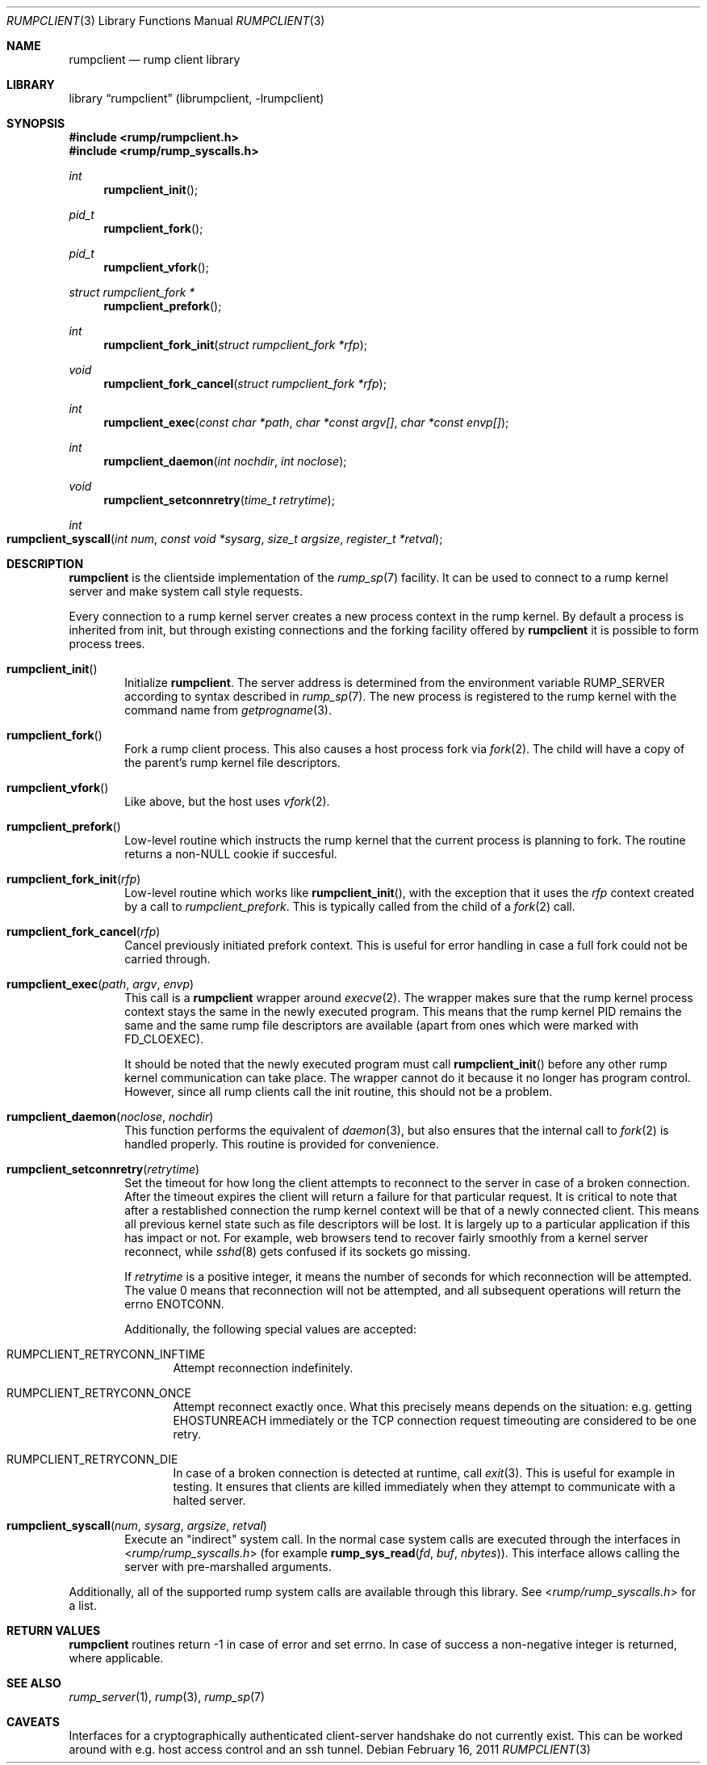 .\"     $NetBSD: rumpclient.3,v 1.1 2011/02/16 23:45:40 pooka Exp $
.\"
.\" Copyright (c) 2011 Antti Kantee.  All rights reserved.
.\"
.\" Redistribution and use in source and binary forms, with or without
.\" modification, are permitted provided that the following conditions
.\" are met:
.\" 1. Redistributions of source code must retain the above copyright
.\"    notice, this list of conditions and the following disclaimer.
.\" 2. Redistributions in binary form must reproduce the above copyright
.\"    notice, this list of conditions and the following disclaimer in the
.\"    documentation and/or other materials provided with the distribution.
.\"
.\" THIS SOFTWARE IS PROVIDED BY THE AUTHOR AND CONTRIBUTORS ``AS IS'' AND
.\" ANY EXPRESS OR IMPLIED WARRANTIES, INCLUDING, BUT NOT LIMITED TO, THE
.\" IMPLIED WARRANTIES OF MERCHANTABILITY AND FITNESS FOR A PARTICULAR PURPOSE
.\" ARE DISCLAIMED.  IN NO EVENT SHALL THE AUTHOR OR CONTRIBUTORS BE LIABLE
.\" FOR ANY DIRECT, INDIRECT, INCIDENTAL, SPECIAL, EXEMPLARY, OR CONSEQUENTIAL
.\" DAMAGES (INCLUDING, BUT NOT LIMITED TO, PROCUREMENT OF SUBSTITUTE GOODS
.\" OR SERVICES; LOSS OF USE, DATA, OR PROFITS; OR BUSINESS INTERRUPTION)
.\" HOWEVER CAUSED AND ON ANY THEORY OF LIABILITY, WHETHER IN CONTRACT, STRICT
.\" LIABILITY, OR TORT (INCLUDING NEGLIGENCE OR OTHERWISE) ARISING IN ANY WAY
.\" OUT OF THE USE OF THIS SOFTWARE, EVEN IF ADVISED OF THE POSSIBILITY OF
.\" SUCH DAMAGE.
.\"
.Dd February 16, 2011
.Dt RUMPCLIENT 3
.Os
.Sh NAME
.Nm rumpclient
.Nd rump client library
.Sh LIBRARY
.Lb rumpclient (librumpclient, \-lrumpclient)
.Sh SYNOPSIS
.In rump/rumpclient.h
.In rump/rump_syscalls.h
.Ft int
.Fn rumpclient_init
.Ft pid_t
.Fn rumpclient_fork
.Ft pid_t
.Fn rumpclient_vfork
.Ft struct rumpclient_fork *
.Fn rumpclient_prefork
.Ft int
.Fn rumpclient_fork_init "struct rumpclient_fork *rfp"
.Ft void
.Fn rumpclient_fork_cancel "struct rumpclient_fork *rfp"
.Ft int
.Fn rumpclient_exec "const char *path" "char *const argv[]" "char *const envp[]"
.Ft int
.Fn rumpclient_daemon "int nochdir" "int noclose"
.Ft void
.Fn rumpclient_setconnretry "time_t retrytime"
.Ft int
.Fo rumpclient_syscall
.Fa "int num" "const void *sysarg" "size_t argsize" "register_t *retval"
.Fc
.Sh DESCRIPTION
.Nm
is the clientside implementation of the
.Xr rump_sp 7
facility.
It can be used to connect to a rump kernel server and make system call
style requests.
.Pp
Every connection to a rump kernel server creates a new process
context in the rump kernel.
By default a process is inherited from init, but through existing
connections and the forking facility offered by
.Nm
it is possible to form process trees.
.Bl -tag -width xxxx
.It Fn rumpclient_init
Initialize
.Nm .
The server address is determined from the environment variable
.Dv RUMP_SERVER
according to syntax described in
.Xr rump_sp 7 .
The new process is registered to the rump kernel with the command
name from
.Xr getprogname 3 .
.It Fn rumpclient_fork
Fork a rump client process.
This also causes a host process fork via
.Xr fork 2 .
The child will have a copy of the parent's rump kernel file descriptors.
.It Fn rumpclient_vfork
Like above, but the host uses
.Xr vfork 2 .
.It Fn rumpclient_prefork
Low-level routine which instructs the rump kernel that the current
process is planning to fork.
The routine returns a non-NULL cookie if succesful.
.It Fn rumpclient_fork_init rfp
Low-level routine which works like
.Fn rumpclient_init ,
with the exception that it uses the
.Ar rfp
context created by a call to
.Xr rumpclient_prefork .
This is typically called from the child of a
.Xr fork 2
call.
.It Fn rumpclient_fork_cancel rfp
Cancel previously initiated prefork context.
This is useful for error handling in case a full fork could not
be carried through.
.It Fn rumpclient_exec path argv envp
This call is a
.Nm
wrapper around
.Xr execve 2 .
The wrapper makes sure that the rump kernel process context stays
the same in the newly executed program.
This means that the rump kernel PID remains the same and the same
rump file descriptors are available (apart from ones which
were marked with
.Dv FD_CLOEXEC ) .
.Pp
It should be noted that the newly executed program must call
.Fn rumpclient_init
before any other rump kernel communication can take place.
The wrapper cannot do it because it no longer has program control.
However, since all rump clients call the init routine,
this should not be a problem.
.It Fn rumpclient_daemon noclose nochdir
This function performs the equivalent of
.Xr daemon 3 ,
but also ensures that the internal call to
.Xr fork 2
is handled properly.
This routine is provided for convenience.
.It Fn rumpclient_setconnretry retrytime
Set the timeout for how long the client attempts to reconnect to
the server in case of a broken connection.
After the timeout expires the client will return a failure
for that particular request.
It is critical to note that after a restablished connection the
rump kernel context will be that of a newly connected client.
This means all previous kernel state such as file descriptors
will be lost.
It is largely up to a particular application if this has impact
or not.
For example, web browsers tend to recover fairly smoothly from a
kernel server reconnect, while
.Xr sshd 8
gets confused if its sockets go missing.
.Pp
If
.Ar retrytime
is a positive integer, it means the number of seconds for which
reconnection will be attempted.
The value 0 means that reconnection will not be attempted, and all
subsequent operations will return the errno
.Dv ENOTCONN .
.Pp
Additionally, the following special values are accepted:
.Bl -tag -width xxxx
.It Dv RUMPCLIENT_RETRYCONN_INFTIME
Attempt reconnection indefinitely.
.It Dv RUMPCLIENT_RETRYCONN_ONCE
Attempt reconnect exactly once.
What this precisely means depends on the situation: e.g. getting
.Dv EHOSTUNREACH
immediately or the TCP connection request timeouting are considered
to be one retry.
.It Dv RUMPCLIENT_RETRYCONN_DIE
In case of a broken connection is detected at runtime, call
.Xr exit 3 .
This is useful for example in testing.
It ensures that clients are killed immediately when they attempt
to communicate with a halted server.
.El
.It Fn rumpclient_syscall num sysarg argsize retval
Execute an "indirect" system call.
In the normal case system calls are executed through the interfaces in
.In rump/rump_syscalls.h
(for example
.Fn rump_sys_read fd buf nbytes ) .
This interface allows calling the server with pre-marshalled arguments.
.El
.Pp
Additionally, all of the supported rump system calls are available
through this library.
See
.In rump/rump_syscalls.h
for a list.
.Sh RETURN VALUES
.Nm
routines return \-1 in case of error and set errno.
In case of success a non-negative integer is returned, where applicable.
.Sh SEE ALSO
.Xr rump_server 1 ,
.Xr rump 3 ,
.Xr rump_sp 7
.Sh CAVEATS
Interfaces for a cryptographically authenticated client-server
handshake do not currently exist.
This can be worked around with e.g. host access control and an ssh
tunnel.
